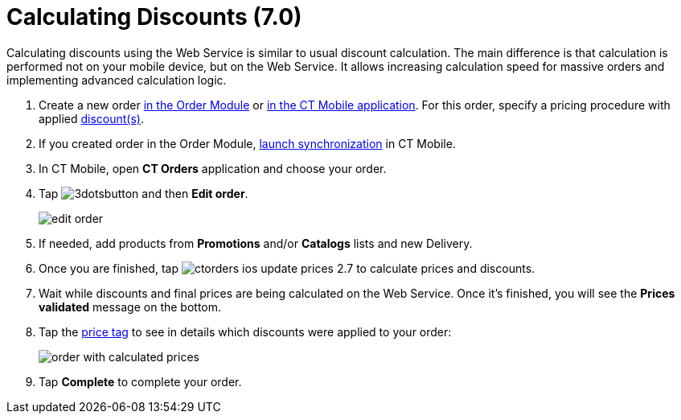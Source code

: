 = Calculating Discounts (7.0)

Calculating discounts using the Web Service is similar to usual discount calculation. The main difference is that calculation is performed not on your mobile device, but on the Web Service. It allows increasing calculation speed for massive orders and implementing advanced calculation logic.

. Create a new order xref:admin-guide/managing-ct-orders/order-management/online-order.adoc[in the Order Module] or xref:admin-guide/workshops/workshop-4-0-working-with-offline-orders/creating-an-offline-order-4-0.adoc[in the CT Mobile application]. For this order, specify a pricing procedure with applied xref:admin-guide/workshops/workshop-2-0-setting-up-discounts/index.adoc[discount(s)].
. If you created order in the Order Module, link:https://help.customertimes.com/smart/project-ct-mobile-en/synchronization-launch[launch synchronization] in CT Mobile.
. In CT Mobile, open *CT Orders* application and choose your order.
. Tap image:3dotsbutton.png[] and then *Edit order*.
+
image:edit-order.png[]
. If needed, add products from *Promotions* and/or *Catalogs* lists and new [.object]#Delivery#.
. Once you are finished, tap image:ctorders-ios-update-prices-2.7.png[] to calculate prices and discounts.
. Wait while discounts and final prices are being calculated on the Web Service. Once it's finished, you will see the *Prices validated* message on the bottom.
. Tap the xref:admin-guide/workshops/workshop-5-0-implementing-additional-features/5-3-displaying-price-tags.adoc[price tag] to see in details which discounts were applied to your order:
+
image:order-with-calculated-prices.png[]

. Tap *Complete* to complete your order.
